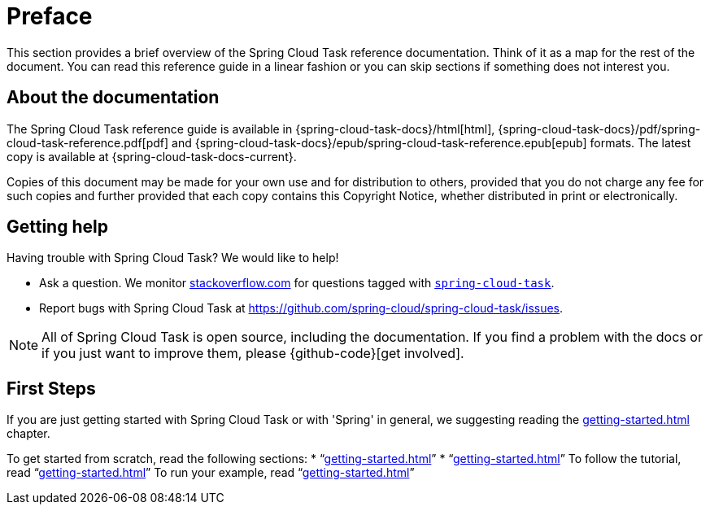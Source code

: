 [[preface]]
= Preface

[[task-documentation-about]]

This section provides a brief overview of the Spring Cloud Task reference documentation.
Think of it as a map for the rest of the document. You can read this reference guide in a
linear fashion or you can skip sections if something does not interest you.

== About the documentation
The Spring Cloud Task reference guide is available in {spring-cloud-task-docs}/html[html],
{spring-cloud-task-docs}/pdf/spring-cloud-task-reference.pdf[pdf]
and {spring-cloud-task-docs}/epub/spring-cloud-task-reference.epub[epub] formats. The
latest copy is available at {spring-cloud-task-docs-current}.

Copies of this document may be made for your own use and for distribution to others,
provided that you do not charge any fee for such copies and further provided that each
copy contains this Copyright Notice, whether distributed in print or electronically.

[[task-documentation-getting-help]]
== Getting help
Having trouble with Spring Cloud Task? We would like to help!

* Ask a question. We monitor https://stackoverflow.com[stackoverflow.com] for questions
tagged with https://stackoverflow.com/tags/spring-cloud-task[`spring-cloud-task`].
* Report bugs with Spring Cloud Task at
https://github.com/spring-cloud/spring-cloud-task/issues.

NOTE: All of Spring Cloud Task is open source, including the documentation. If you find
a problem with the docs or if you just want to improve them, please {github-code}[get
involved].

[[task-documentation-first-steps]]
== First Steps
If you are just getting started with Spring Cloud Task or with 'Spring' in general, we
suggesting reading the <<getting-started.adoc#getting-started>> chapter.

To get started from scratch, read the following sections:
* "`<<getting-started.adoc#getting-started-introducing-spring-cloud-task>>`"
* "`<<getting-started.adoc#getting-started-system-requirements>>`"
To follow the tutorial, read
"`<<getting-started.adoc#getting-started-developing-first-task>>`"
To run your example, read
"`<<getting-started.adoc#getting-started-running-the-example>>`"
